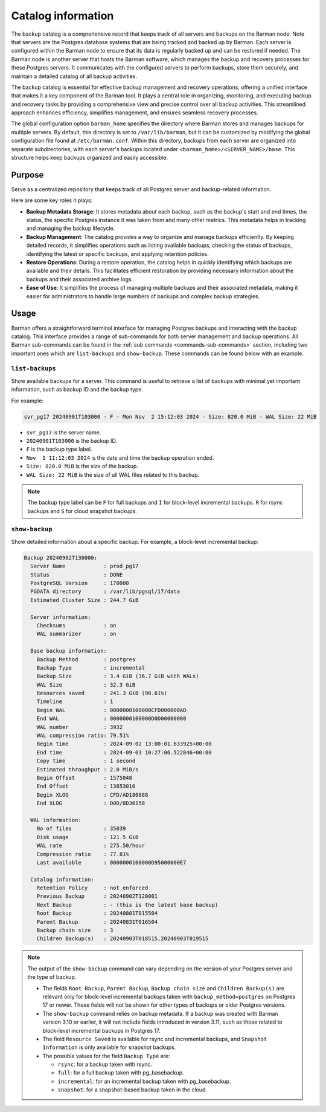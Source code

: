 .. _catalog:

Catalog information
===================

The backup catalog  is a comprehensive record that keeps track of all servers and
backups on the Barman node. Note that servers are the Postgres database systems that
are being tracked and backed up by Barman. Each server is configured within the Barman
node to ensure that its data is regularly backed up and can be restored if needed. The
Barman node is another server that hosts the Barman software, which manages the backup
and recovery processes for these Postgres servers. It communicates with the configured
servers to perform backups, store them securely, and maintain a detailed catalog of all
backup activities.

The backup catalog is essential for effective backup management and recovery operations,
offering a unified interface that makes it a key component of the Barman tool. It plays
a central role in organizing, monitoring, and executing backup and recovery tasks by
providing a comprehensive view and precise control over all backup activities. This
streamlined approach enhances efficiency, simplifies management, and ensures seamless
recovery processes.

The global configuration option ``barman_home`` specifies the directory where Barman
stores and manages backups for multiple servers. By default, this directory is set to
``/var/lib/barman``, but it can be customized by modifying the global configuration file
found at ``/etc/barman.conf``. Within this directory, backups from each server are
organized into separate subdirectories, with each server's backups located under
``<barman_home>/<SERVER_NAME>/base``. This structure helps keep backups organized and
easily accessible.

Purpose
-------

Serve as a centralized repository that keeps track of all Postgres server and
backup-related information. 

Here are some key roles it plays:

* **Backup Metadata Storage**: It stores metadata about each backup, such as the
  backup's start and end times, the status, the specific Postgres instance it was taken
  from and many other metrics. This metadata helps in tracking and managing the backup
  lifecycle.

* **Backup Management**: The catalog provides a way to organize and manage backups
  efficiently. By keeping detailed records, it simplifies operations such as listing
  available backups, checking the status of backups, identifying the latest or
  specific backups, and applying retention policies.

* **Restore Operations**: During a restore operation, the catalog helps in quickly
  identifying which backups are available and their details. This facilitates efficient
  restoration by providing necessary information about the backups and their associated
  archive logs.

* **Ease of Use**: It simplifies the process of managing multiple backups and their
  associated metadata, making it easier for administrators to handle large numbers of
  backups and complex backup strategies.

Usage
-----

Barman offers a straightforward terminal interface for managing Postgres backups and
interacting with the backup catalog. This interface provides a range of sub-commands for
both server management and backup operations. All Barman sub-commands can be found in
the :ref:`sub commands <commands-sub-commands>` section, including two important ones
which are ``list-backups`` and ``show-backup``. These commands can be found below with
an example.

.. _catalog-usage-list-backups:

``list-backups``
""""""""""""""""

Show available backups for a server. This command is useful to retrieve a list of
backups with minimal yet important information, such as backup ID and the backup type.

For example:

.. code-block:: text
        
    svr_pg17 20240901T103000 - F - Mon Nov  2 15:12:03 2024 - Size: 820.0 MiB - WAL Size: 22 MiB

* ``svr_pg17`` is the server name.
* ``20240901T103000`` is the backup ID.
* ``F`` is the backup type label.
* ``Nov  1 11:12:03 2024`` is the date and time the backup operation ended.
* ``Size: 820.0 MiB`` is the size of the backup.
* ``WAL Size: 22 MiB`` is the size of all WAL files related to this backup.


.. note::
  The backup type label can be ``F`` for full backups and ``I`` for block-level
  incremental backups. ``R`` for rsync backups and ``S`` for cloud snapshot backups.

.. _catalog-usage-show-backup:

``show-backup``
"""""""""""""""

Show detailed information about a specific backup. For example, a block-level incremental
backup:

.. code-block:: text
    
    Backup 20240902T130000:
      Server Name            : prod_pg17
      Status                 : DONE
      PostgreSQL Version     : 170000
      PGDATA directory       : /var/lib/pgsql/17/data
      Estimated Cluster Size : 244.7 GiB

      Server information:
        Checksums            : on
        WAL summarizer       : on

      Base backup information:
        Backup Method        : postgres
        Backup Type          : incremental
        Backup Size          : 3.4 GiB (36.7 GiB with WALs)
        WAL Size             : 32.3 GiB
        Resources saved      : 241.3 GiB (98.61%)
        Timeline             : 1
        Begin WAL            : 0000000100000CFD000000AD
        End WAL              : 0000000100000D0D00000008
        WAL number           : 3932
        WAL compression ratio: 79.51%
        Begin time           : 2024-09-02 13:00:01.633925+00:00
        End time             : 2024-09-03 10:27:06.522846+00:00
        Copy time            : 1 second
        Estimated throughput : 2.0 MiB/s
        Begin Offset         : 1575048
        End Offset           : 13853016
        Begin XLOG           : CFD/AD180888
        End XLOG             : D0D/8D36158

      WAL information:
        No of files          : 35039
        Disk usage           : 121.5 GiB
        WAL rate             : 275.50/hour
        Compression ratio    : 77.81%
        Last available       : 0000000100000D95000000E7

      Catalog information:
        Retention Policy     : not enforced
        Previous Backup      : 20240902T120001
        Next Backup          : - (this is the latest base backup)
        Root Backup          : 20240801T015504
        Parent Backup        : 20240831T016504
        Backup chain size    : 3
        Children Backup(s)   : 20240903T018515,20240903T019515

.. note::
    The output of the ``show-backup`` command can vary depending on the version of
    your Postgres server and the type of backup.

    * The fields ``Root Backup``, ``Parent Backup``, ``Backup chain size`` and
      ``Children Backup(s)`` are relevant only for block-level incremental backups taken
      with ``backup_method=postgres`` on Postgres 17 or newer. These fields will not be
      shown for other types of backups or older Postgres versions.
    * The ``show-backup`` command relies on backup metadata. If a backup was created
      with Barman version 3.10 or earlier, it will not include fields introduced in
      version 3.11, such as those related to block-level incremental backups in
      Postgres 17.
    * The field ``Resource Saved`` is available for rsync and incremental
      backups, and ``Snapshot Information`` is only available for snapshot backups.
    * The possible values for the field ``Backup Type`` are:

      * ``rsync``: for a backup taken with rsync.
      * ``full``: for a full backup taken with pg_basebackup.
      * ``incremental``: for an incremental backup taken with pg_basebackup.
      * ``snapshot``: for a snapshot-based backup taken in the cloud.
